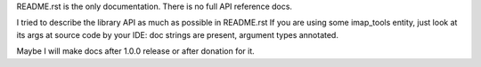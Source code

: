 README.rst is the only documentation.
There is no full API reference docs.

I tried to describe the library API as much as possible in README.rst
If you are using some imap_tools entity, just look at its args at source code by your IDE:
doc strings are present, argument types annotated.

Maybe I will make docs after 1.0.0 release or after donation for it.
